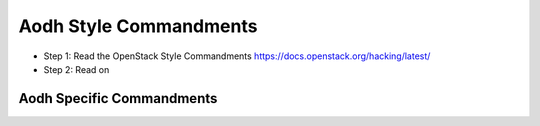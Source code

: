 Aodh Style Commandments
=======================

- Step 1: Read the OpenStack Style Commandments
  https://docs.openstack.org/hacking/latest/
- Step 2: Read on

Aodh Specific Commandments
--------------------------
